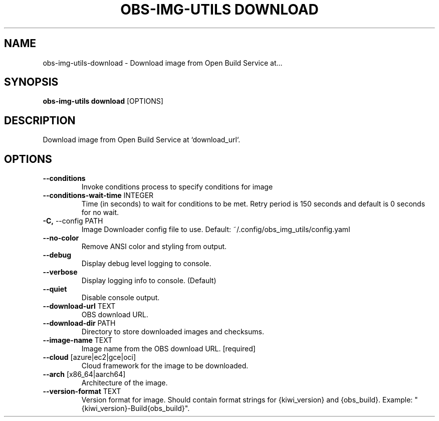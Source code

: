.TH "OBS-IMG-UTILS DOWNLOAD" "1" "10-Jul-2019" "" "obs-img-utils download Manual"
.SH NAME
obs-img-utils\-download \- Download image from Open Build Service at...
.SH SYNOPSIS
.B obs-img-utils download
[OPTIONS]
.SH DESCRIPTION
Download image from Open Build Service at `download_url`.
.SH OPTIONS
.TP
\fB\-\-conditions\fP
Invoke conditions process to specify conditions for image
.TP
\fB\-\-conditions\-wait\-time\fP INTEGER
Time (in seconds) to wait for conditions to be met. Retry period is 150 seconds and default is 0 seconds for no wait.
.TP
\fB\-C,\fP \-\-config PATH
Image Downloader config file to use. Default: ~/.config/obs_img_utils/config.yaml
.TP
\fB\-\-no\-color\fP
Remove ANSI color and styling from output.
.TP
\fB\-\-debug\fP
Display debug level logging to console.
.TP
\fB\-\-verbose\fP
Display logging info to console. (Default)
.TP
\fB\-\-quiet\fP
Disable console output.
.TP
\fB\-\-download\-url\fP TEXT
OBS download URL.
.TP
\fB\-\-download\-dir\fP PATH
Directory to store downloaded images and checksums.
.TP
\fB\-\-image\-name\fP TEXT
Image name from the OBS download URL.  [required]
.TP
\fB\-\-cloud\fP [azure|ec2|gce|oci]
Cloud framework for the image to be downloaded.
.TP
\fB\-\-arch\fP [x86_64|aarch64]
Architecture of the image.
.TP
\fB\-\-version\-format\fP TEXT
Version format for image. Should contain format strings for {kiwi_version} and {obs_build}. Example: "{kiwi_version}-Build{obs_build}".
